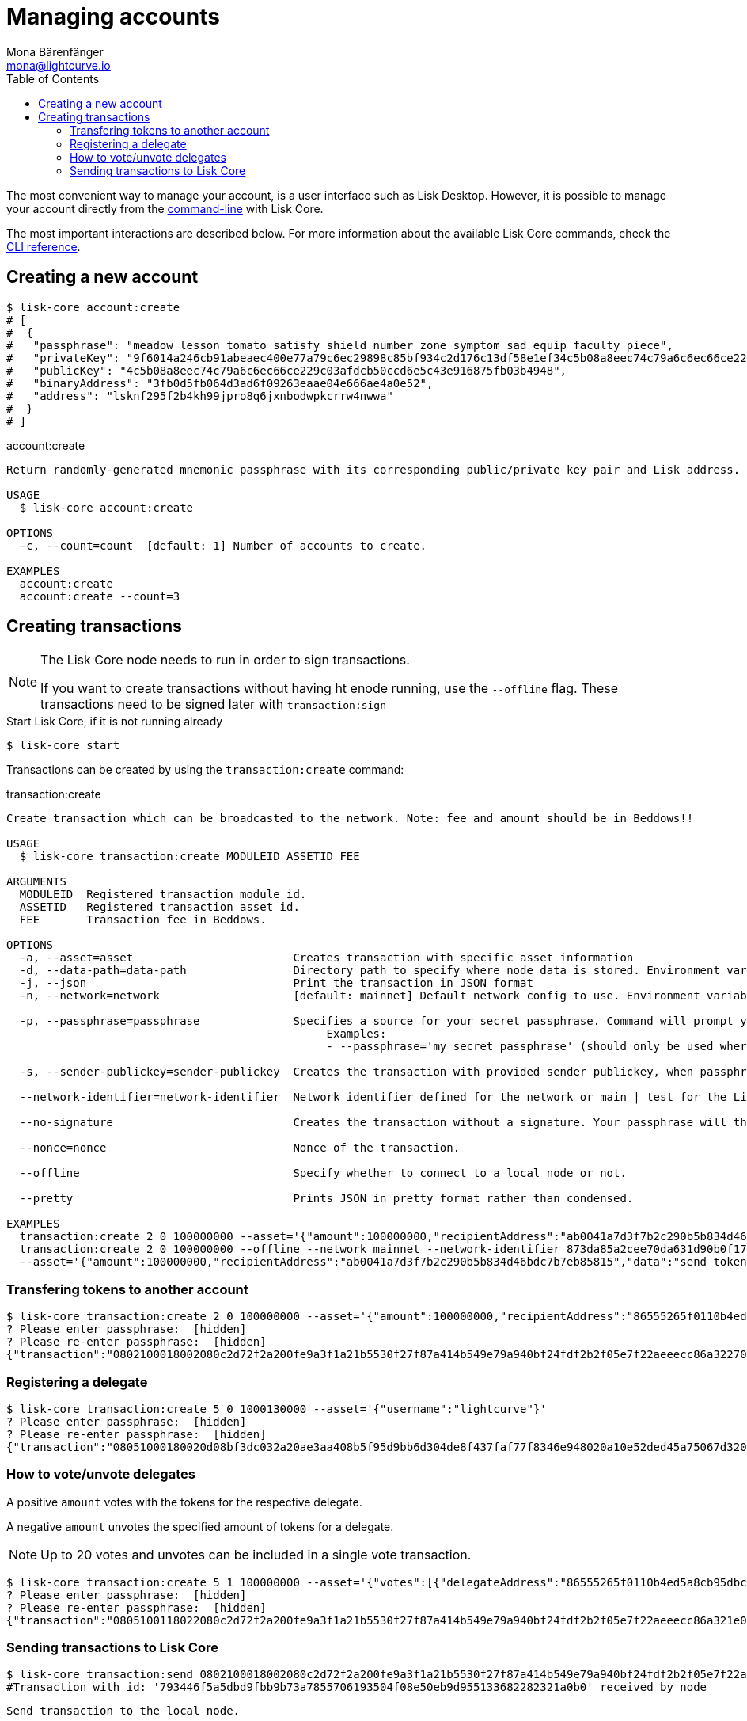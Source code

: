 = Managing accounts
Mona Bärenfänger <mona@lightcurve.io>
:description: How to create and manage accounts including creating and sending transactions, transferring tokens & voting.
// Settings
:toc:
// Project URLs
:url_references_commander_commands: references/lisk-commander/commands.adoc
:url_reference_config: reference/cli.adoc
:url_management_cli: reference/cli.adoc#topics

The most convenient way to manage your account, is a user interface such as Lisk Desktop.
However, it is possible to manage your account directly from the xref:{url_management_cli}[command-line] with Lisk Core.

The most important interactions are described below.
For more information about the available Lisk Core commands, check the xref:{url_reference_config}[CLI reference].

== Creating a new account

[source,bash]
----
$ lisk-core account:create
# [
#  {
#   "passphrase": "meadow lesson tomato satisfy shield number zone symptom sad equip faculty piece",
#   "privateKey": "9f6014a246cb91abeaec400e77a79c6ec29898c85bf934c2d176c13df58e1ef34c5b08a8eec74c79a6c6ec66ce229c03afdcb50ccd6e5c43e916875fb03b4948",
#   "publicKey": "4c5b08a8eec74c79a6c6ec66ce229c03afdcb50ccd6e5c43e916875fb03b4948",
#   "binaryAddress": "3fb0d5fb064d3ad6f09263eaae04e666ae4a0e52",
#   "address": "lsknf295f2b4kh99jpro8q6jxnbodwpkcrrw4nwwa"
#  }
# ]
----

.account:create
[source,bash]
----
Return randomly-generated mnemonic passphrase with its corresponding public/private key pair and Lisk address.

USAGE
  $ lisk-core account:create

OPTIONS
  -c, --count=count  [default: 1] Number of accounts to create.

EXAMPLES
  account:create
  account:create --count=3
----

== Creating transactions

[NOTE]
====
The Lisk Core node needs to run in order to sign transactions.

If you want to create transactions without having ht enode running, use the `--offline` flag.
These transactions need to be signed later with `transaction:sign`
====
.Start Lisk Core, if it is not running already
[source,bash]
----
$ lisk-core start
----

Transactions can be created by using the `transaction:create` command:

.transaction:create
[source,bash]
----
Create transaction which can be broadcasted to the network. Note: fee and amount should be in Beddows!!

USAGE
  $ lisk-core transaction:create MODULEID ASSETID FEE

ARGUMENTS
  MODULEID  Registered transaction module id.
  ASSETID   Registered transaction asset id.
  FEE       Transaction fee in Beddows.

OPTIONS
  -a, --asset=asset                        Creates transaction with specific asset information
  -d, --data-path=data-path                Directory path to specify where node data is stored. Environment variable "LISK_DATA_PATH" can also be used.
  -j, --json                               Print the transaction in JSON format
  -n, --network=network                    [default: mainnet] Default network config to use. Environment variable "LISK_NETWORK" can also be used.

  -p, --passphrase=passphrase              Specifies a source for your secret passphrase. Command will prompt you for input if this option is not set.
                                           	Examples:
                                           	- --passphrase='my secret passphrase' (should only be used where security is not important)

  -s, --sender-publickey=sender-publickey  Creates the transaction with provided sender publickey, when passphrase is not provided

  --network-identifier=network-identifier  Network identifier defined for the network or main | test for the Lisk Network.

  --no-signature                           Creates the transaction without a signature. Your passphrase will therefore not be required

  --nonce=nonce                            Nonce of the transaction.

  --offline                                Specify whether to connect to a local node or not.

  --pretty                                 Prints JSON in pretty format rather than condensed.

EXAMPLES
  transaction:create 2 0 100000000 --asset='{"amount":100000000,"recipientAddress":"ab0041a7d3f7b2c290b5b834d46bdc7b7eb85815","data":"send token"}'
  transaction:create 2 0 100000000 --offline --network mainnet --network-identifier 873da85a2cee70da631d90b0f17fada8c3ac9b83b2613f4ca5fddd374d1034b3 --nonce 1
  --asset='{"amount":100000000,"recipientAddress":"ab0041a7d3f7b2c290b5b834d46bdc7b7eb85815","data":"send token"}'
----

=== Transfering tokens to another account

[source,bash]
----
$ lisk-core transaction:create 2 0 100000000 --asset='{"amount":100000000,"recipientAddress":"86555265f0110b4ed5a8cb95dbc732e77732c474","data":"send token"}'
? Please enter passphrase:  [hidden]
? Please re-enter passphrase:  [hidden]
{"transaction":"0802100018002080c2d72f2a200fe9a3f1a21b5530f27f87a414b549e79a940bf24fdf2b2f05e7f22aeeecc86a32270880c2d72f121486555265f0110b4ed5a8cb95dbc732e77732c4741a0a73656e6420746f6b656e3a40c442cd1311808974d5f41a69dd25b2e3a516e463445a4c5eb292f0c7b7de0b33627a729da7969875d0f659fbe56f3e2ca947bc02873f8ac5a1753ac90fb15605"}
----

=== Registering a delegate

[source,bash]
----
$ lisk-core transaction:create 5 0 1000130000 --asset='{"username":"lightcurve"}'
? Please enter passphrase:  [hidden]
? Please re-enter passphrase:  [hidden]
{"transaction":"08051000180020d08bf3dc032a20ae3aa408b5f95d9bb6d304de8f437faf77f8346e948020a10e52ded45a75067d320c0a0a6c6967687463757276653a403bcdbf92d0a138c3baebd2c71b4a4fa0e16e7dd58d99853bcf49e8900f244a6893c701f5366fe8f4b360e64f9ae7267053e1f38f6c18c07cc2e6064bcdf75204"}
----


=== How to vote/unvote delegates

A positive `amount` votes with the tokens for the respective delegate.

A negative `amount` unvotes the specified amount of tokens for a delegate.

[NOTE]
====
Up to 20 votes and unvotes can be included in a single vote transaction.
====

[source,bash]
----
$ lisk-core transaction:create 5 1 100000000 --asset='{"votes":[{"delegateAddress":"86555265f0110b4ed5a8cb95dbc732e77732c474","amount":1000000000}]}'
? Please enter passphrase:  [hidden]
? Please re-enter passphrase:  [hidden]
{"transaction":"0805100118022080c2d72f2a200fe9a3f1a21b5530f27f87a414b549e79a940bf24fdf2b2f05e7f22aeeecc86a321e0a1c0a1486555265f0110b4ed5a8cb95dbc732e77732c4741080a8d6b9073a40d8c0cec4ce780af8bb5a883236e6826dbc0b5748f0bde07607a8de508e15b8bda3e15f942b10e034fbdacebd2b4fb035462bd0845f8616a965962c1184729a0e"}
----

=== Sending transactions to Lisk Core

[source,bash]
----
$ lisk-core transaction:send 0802100018002080c2d72f2a200fe9a3f1a21b5530f27f87a414b549e79a940bf24fdf2b2f05e7f22aeeecc86a32270880c2d72f121486555265f0110b4ed5a8cb95dbc732e77732c4741a0a73656e6420746f6b656e3a40c442cd1311808974d5f41a69dd25b2e3a516e463445a4c5eb292f0c7b7de0b33627a729da7969875d0f659fbe56f3e2ca947bc02873f8ac5a1753ac90fb15605
#Transaction with id: '793446f5a5dbd9fbb9b73a7855706193504f08e50eb9d955133682282321a0b0' received by node
----

[source,bash]
----
Send transaction to the local node.

USAGE
  $ lisk-core transaction:send TRANSACTION

ARGUMENTS
  TRANSACTION  A transaction to be sent to the node encoded as hex string

OPTIONS
  -d, --data-path=data-path  Directory path to specify where node data is stored. Environment variable "LISK_DATA_PATH" can also be used.
  --pretty                   Prints JSON in pretty format rather than condensed.

EXAMPLE
  transaction:send
  080810011880cab5ee012220fd061b9146691f3c56504be051175d5b76d1b1d0179c5c4370e18534c58821222a2408641214ab0041a7d3f7b2c290b5b834d46bdc7b7eb858151a0a73656e6420746f6b656e324028edd3601cdc35a4
  1bb23415a0d9f3c3e9cf188d9971adf18742cea39d58aa84809aa87bcfe6feaac46211c80472ad9297fd87727709f5d7e7b4134caf106b02
----

